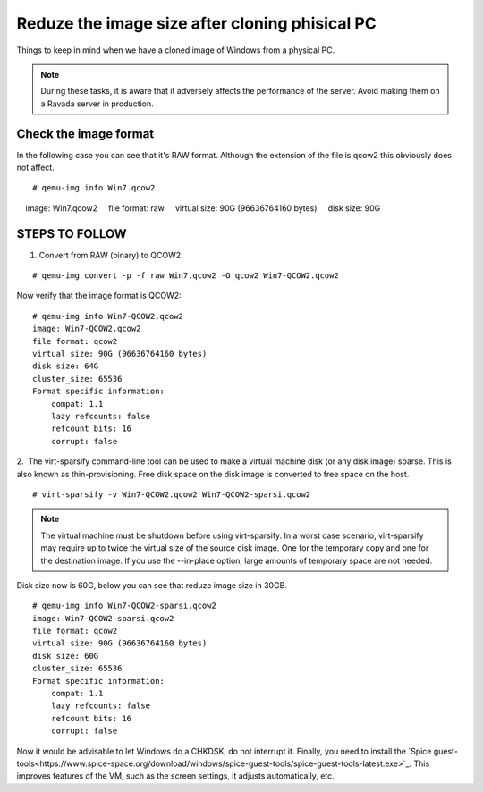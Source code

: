Reduze the image size after cloning phisical PC
===============================================

Things to keep in mind when we have a cloned image of Windows from a physical PC.


.. note :: 
    During these tasks, it is aware that it adversely affects the performance of the server. Avoid making them on a Ravada server in production.

Check the image format
----------------------

In the following case you can see that it's RAW format. Although the extension of the file is qcow2 this obviously does not affect.

::

    # qemu-img info Win7.qcow2 
    image: Win7.qcow2
    file format: raw
    virtual size: 90G (96636764160 bytes)
    disk size: 90G

STEPS TO FOLLOW
---------------

1. Convert from RAW (binary) to QCOW2:
 
::

    # qemu-img convert -p -f raw Win7.qcow2 -O qcow2 Win7-QCOW2.qcow2

Now verify that the image format is QCOW2:

::

    # qemu-img info Win7-QCOW2.qcow2
    image: Win7-QCOW2.qcow2
    file format: qcow2
    virtual size: 90G (96636764160 bytes)
    disk size: 64G
    cluster_size: 65536
    Format specific information:
        compat: 1.1
        lazy refcounts: false
        refcount bits: 16
        corrupt: false

2.  The virt-sparsify command-line tool can be used to make a virtual machine disk (or any disk image) sparse. This is also known as thin-provisioning. Free disk space on the disk image is converted to free space on the host. 

::

    # virt-sparsify -v Win7-QCOW2.qcow2 Win7-QCOW2-sparsi.qcow2

.. note :: 
        The virtual machine must be shutdown before using virt-sparsify.
        In a worst case scenario, virt-sparsify may require up to twice the virtual size of the source disk image. One for the temporary copy and one for the destination image.
        If you use the --in-place option, large amounts of temporary space are not needed.

Disk size now is 60G, below you can see that reduze image size in 30GB.

::

    # qemu-img info Win7-QCOW2-sparsi.qcow2
    image: Win7-QCOW2-sparsi.qcow2
    file format: qcow2
    virtual size: 90G (96636764160 bytes)
    disk size: 60G
    cluster_size: 65536
    Format specific information:
        compat: 1.1
        lazy refcounts: false
        refcount bits: 16
        corrupt: false

Now it would be advisable to let Windows do a CHKDSK, do not interrupt it.
Finally, you need to install the `Spice guest-tools<https://www.spice-space.org/download/windows/spice-guest-tools/spice-guest-tools-latest.exe>`_.
This improves features of the VM, such as the screen settings, it adjusts automatically, etc.
